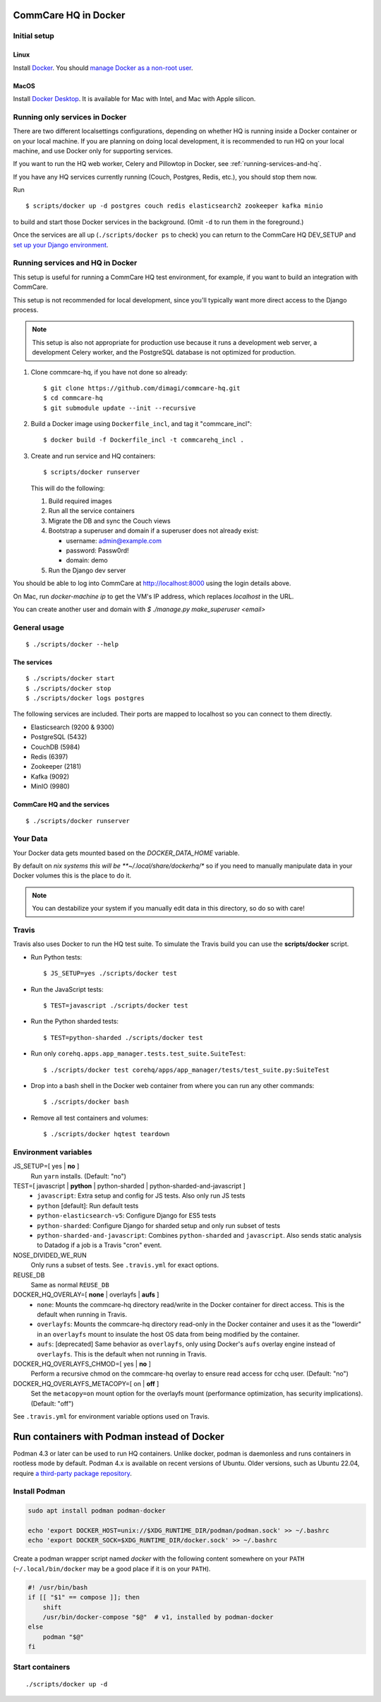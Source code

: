 CommCare HQ in Docker
=====================

Initial setup
-------------

Linux
~~~~~

Install `Docker`_. You should `manage Docker as a non-root user`_.

MacOS
~~~~

Install `Docker Desktop`_. It is available for Mac with Intel, and Mac
with Apple silicon.

.. _Docker: https://docs.docker.com/engine/install/ubuntu/#install-using-the-repository
.. _manage Docker as a non-root user: https://docs.docker.com/install/linux/linux-postinstall/#manage-docker-as-a-non-root-user
.. _Docker Compose: https://docs.docker.com/compose/install/
.. _Docker Desktop: https://docs.docker.com/desktop/install/mac-install/


Running only services in Docker
-------------------------------

There are two different localsettings configurations, depending on
whether HQ is running inside a Docker container or on your local
machine. If you are planning on doing local development, it is
recommended to run HQ on your local machine, and use Docker only for
supporting services.

If you want to run the HQ web worker, Celery and Pillowtop in Docker,
see :ref:`running-services-and-hq`.

If you have any HQ services currently running (Couch, Postgres, Redis,
etc.), you should stop them now.

Run ::

    $ scripts/docker up -d postgres couch redis elasticsearch2 zookeeper kafka minio

to build and start those Docker services in the background. (Omit ``-d``
to run them in the foreground.)

Once the services are all up (``./scripts/docker ps`` to check) you can
return to the CommCare HQ DEV_SETUP and `set up your Django environment`_.

.. _set up your Django environment: https://github.com/dimagi/commcare-hq/blob/master/DEV_SETUP.md#set-up-your-django-environment


.. _running-services-and-hq:

Running services and HQ in Docker
---------------------------------

This setup is useful for running a CommCare HQ test environment, for
example, if you want to build an integration with CommCare.

This setup is not recommended for local development, since you'll
typically want more direct access to the Django process.

.. NOTE::
   This setup is also not appropriate for production use because it runs
   a development web server, a development Celery worker, and the
   PostgreSQL database is not optimized for production.

1. Clone commcare-hq, if you have not done so already::

       $ git clone https://github.com/dimagi/commcare-hq.git
       $ cd commcare-hq
       $ git submodule update --init --recursive

2. Build a Docker image using ``Dockerfile_incl``, and tag it
   "commcare_incl"::

       $ docker build -f Dockerfile_incl -t commcarehq_incl .

3. Create and run service and HQ containers::

       $ scripts/docker runserver

   This will do the following:

   1. Build required images
   2. Run all the service containers
   3. Migrate the DB and sync the Couch views
   4. Bootstrap a superuser and domain if a superuser does not already exist:

      * username: admin@example.com
      * password: Passw0rd!
      * domain: demo
   5. Run the Django dev server

You should be able to log into CommCare at http://localhost:8000 using
the login details above.

On Mac, run `docker-machine ip` to get the VM's IP address, which replaces `localhost` in the URL.

You can create another user and domain with `$ ./manage.py make_superuser <email>`


General usage
-------------

::

    $ ./scripts/docker --help

The services
~~~~~~~~~~~~

::

    $ ./scripts/docker start
    $ ./scripts/docker stop
    $ ./scripts/docker logs postgres

The following services are included. Their ports are mapped to localhost
so you can connect to them directly.

* Elasticsearch (9200 & 9300)
* PostgreSQL (5432)
* CouchDB (5984)
* Redis (6397)
* Zookeeper (2181)
* Kafka (9092)
* MinIO (9980)

CommCare HQ and the services
~~~~~~~~~~~~~~~~~~~~~~~~~~~~

::

    $ ./scripts/docker runserver


Your Data
---------

Your Docker data gets mounted based on the `DOCKER_DATA_HOME` variable.

By default on *nix systems this will be **~/.local/share/dockerhq/** so
if you need to manually manipulate data in your Docker volumes this is
the place to do it.

.. NOTE::
   You can destabilize your system if you manually edit data in this
   directory, so do so with care!

Travis
------

Travis also uses Docker to run the HQ test suite. To simulate the Travis
build you can use the **scripts/docker** script.

* Run Python tests::

      $ JS_SETUP=yes ./scripts/docker test

* Run the JavaScript tests::

      $ TEST=javascript ./scripts/docker test

* Run the Python sharded tests::

      $ TEST=python-sharded ./scripts/docker test

* Run only ``corehq.apps.app_manager.tests.test_suite.SuiteTest``::

      $ ./scripts/docker test corehq/apps/app_manager/tests/test_suite.py:SuiteTest

* Drop into a bash shell in the Docker web container from where you can
  run any other commands::

      $ ./scripts/docker bash

* Remove all test containers and volumes::

      $ ./scripts/docker hqtest teardown


Environment variables
---------------------

JS_SETUP=[ yes | **no** ]
   Run ``yarn`` installs. (Default: "no")

TEST=[ javascript | **python** | python-sharded | python-sharded-and-javascript ]
   + ``javascript``: Extra setup and config for JS tests. Also only run
     JS tests
   + ``python`` [default]: Run default tests
   + ``python-elasticsearch-v5``: Configure Django for ES5 tests
   + ``python-sharded``: Configure Django for sharded setup and only run
     subset of tests
   + ``python-sharded-and-javascript``: Combines ``python-sharded`` and
     ``javascript``. Also sends static analysis to Datadog if a job is a
     Travis "cron" event.

NOSE_DIVIDED_WE_RUN
   Only runs a subset of tests. See ``.travis.yml`` for exact options.

REUSE_DB
   Same as normal ``REUSE_DB``

DOCKER_HQ_OVERLAY=[ **none** | overlayfs | **aufs** ]
   + ``none``: Mounts the commcare-hq directory read/write in the Docker
     container for direct access. This is the default when running in
     Travis.
   + ``overlayfs``: Mounts the commcare-hq directory read-only in the
     Docker container and uses it as the "lowerdir" in an ``overlayfs``
     mount to insulate the host OS data from being modified by the
     container.
   + ``aufs``: [deprecated] Same behavior as ``overlayfs``, only using
     Docker's ``aufs`` overlay engine instead of ``overlayfs``. This is
     the default when not running in Travis.

DOCKER_HQ_OVERLAYFS_CHMOD=[ yes | **no** ]
   Perform a recursive chmod on the commcare-hq overlay to ensure read
   access for cchq user. (Default: "no")

DOCKER_HQ_OVERLAYFS_METACOPY=[ on | **off** ]
   Set the ``metacopy=on`` mount option for the overlayfs mount
   (performance optimization, has security implications). (Default: "off")

See ``.travis.yml`` for environment variable options used on Travis.


Run containers with Podman instead of Docker
============================================

Podman 4.3 or later can be used to run HQ containers. Unlike docker, podman is
daemonless and runs containers in rootless mode by default. Podman 4.x is
available on recent versions of Ubuntu. Older versions, such as Ubuntu 22.04,
require `a third-party package repository <https://podman.io/docs/installation#debian>`_.


Install Podman
--------------

.. code:: bash

    sudo apt install podman podman-docker
    
    echo 'export DOCKER_HOST=unix://$XDG_RUNTIME_DIR/podman/podman.sock' >> ~/.bashrc
    echo 'export DOCKER_SOCK=$XDG_RUNTIME_DIR/docker.sock' >> ~/.bashrc

Create a podman wrapper script named `docker` with the following content
somewhere on your ``PATH`` (``~/.local/bin/docker`` may be a good place if it
is on your ``PATH``).

.. code:: bash

    #! /usr/bin/bash
    if [[ "$1" == compose ]]; then
        shift
        /usr/bin/docker-compose "$@"  # v1, installed by podman-docker
    else
        podman "$@"
    fi

Start containers
----------------

::

    ./scripts/docker up -d

